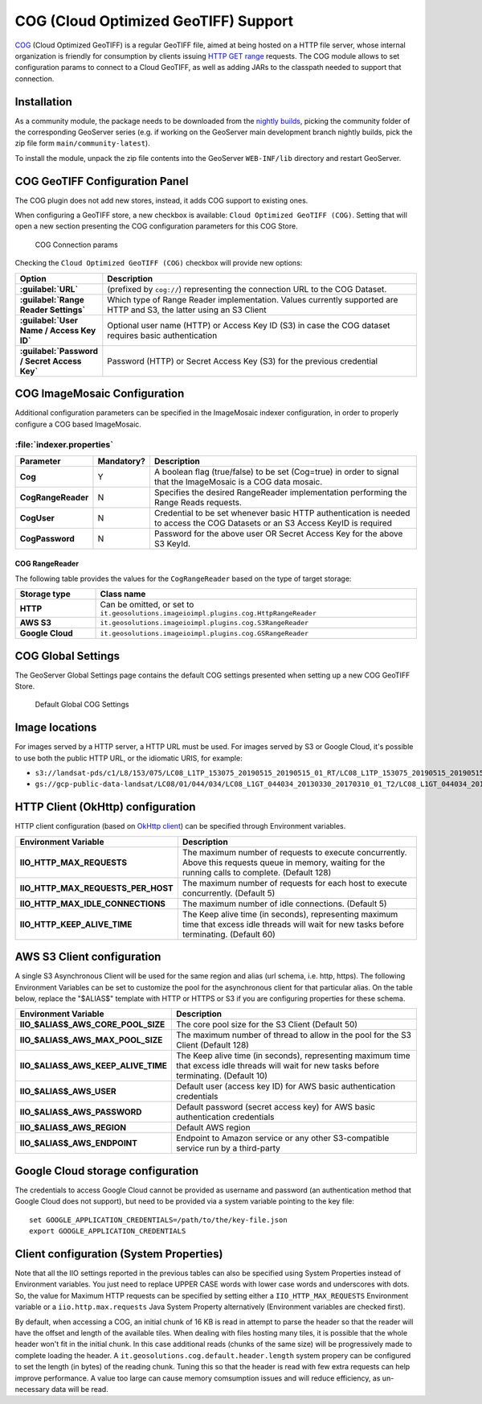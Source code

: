 .. _cog_plugin:

COG (Cloud Optimized GeoTIFF) Support
=====================================

`COG <https://github.com/cogeotiff/cog-spec/blob/master/spec.md>`_ (Cloud Optimized GeoTIFF) is a regular GeoTIFF file, aimed at being hosted on a HTTP file server, whose internal organization is friendly for consumption by clients issuing `HTTP GET range <https://en.wikipedia.org/wiki/Byte_serving>`_ requests.
The COG module allows to set configuration params to connect to a Cloud GeoTIFF, as well as adding JARs to the classpath needed to support that connection.

Installation
------------

As a community module, the package needs to be downloaded from the `nightly builds <https://build.geoserver.org/geoserver/>`_,
picking the community folder of the corresponding GeoServer series (e.g. if working on the GeoServer main development branch nightly
builds, pick the zip file form ``main/community-latest``).

To install the module, unpack the zip file contents into the GeoServer ``WEB-INF/lib`` directory and restart GeoServer.

COG GeoTIFF Configuration Panel
-------------------------------
The COG plugin does not add new stores, instead, it adds COG support to existing ones.

When configuring a GeoTIFF store, a new checkbox is available: ``Cloud Optimized GeoTIFF (COG)``. Setting that will open a new section presenting the COG configuration parameters for this COG Store.

.. figure:: images/cogparams.png

   COG Connection params

Checking the ``Cloud Optimized GeoTIFF (COG)`` checkbox will provide new options:

.. list-table::
   :widths: 20 80
   :header-rows: 1
   :stub-columns: 1

   * - Option
     - Description
   * - :guilabel:`URL`
     - (prefixed by ``cog://``) representing the connection URL to the COG Dataset.
   * - :guilabel:`Range Reader Settings`
     - Which type of Range Reader implementation. Values currently supported are HTTP and S3, the latter using an S3 Client
   * - :guilabel:`User Name / Access Key ID`
     - Optional user name (HTTP) or Access Key ID (S3) in case the COG dataset requires basic authentication
   * - :guilabel:`Password / Secret Access Key`
     - Password (HTTP) or Secret Access Key (S3) for the previous credential

COG ImageMosaic Configuration
-----------------------------
Additional configuration parameters can be specified in the ImageMosaic indexer configuration, in order to properly configure a COG based ImageMosaic.

:file:`indexer.properties`
~~~~~~~~~~~~~~~~~~~~~~~~~~

.. list-table::
   :widths: 15 5 80
   :header-rows: 1
   :stub-columns: 1

   * - Parameter
     - Mandatory?
     - Description
   * - Cog
     - Y
     - A boolean flag (true/false) to be set (Cog=true) in order to signal that the ImageMosaic is a COG data mosaic.
   * - CogRangeReader
     - N
     - Specifies the desired RangeReader implementation performing the Range Reads requests. 
   * - CogUser
     - N
     - Credential to be set whenever basic HTTP authentication is needed to access the COG Datasets or an S3 Access KeyID is required
   * - CogPassword
     - N
     - Password for the above user OR Secret Access Key for the above S3 KeyId.

.. _cog_plugin_rangereader:

COG RangeReader
```````````````
The following table provides the values for the ``CogRangeReader`` based on the type of target storage:

.. list-table::
   :widths: 20 80
   :header-rows: 1
   :stub-columns: 1
   
   * - Storage type
     - Class name
   * - HTTP
     - Can be omitted, or set to ``it.geosolutions.imageioimpl.plugins.cog.HttpRangeReader``
   * - AWS S3
     - ``it.geosolutions.imageioimpl.plugins.cog.S3RangeReader``
   * - Google Cloud
     - ``it.geosolutions.imageioimpl.plugins.cog.GSRangeReader``

COG Global Settings
-------------------
The GeoServer Global Settings page contains the default COG settings presented when setting up a new COG GeoTIFF Store.


.. figure:: images/globalcogsettings.png

   Default Global COG Settings

Image locations
---------------

For images served by a HTTP server, a HTTP URL must be used.
For images served by S3 or Google Cloud, it's possible to use both the public HTTP URL,
or the idiomatic URIS, for example:

* ``s3://landsat-pds/c1/L8/153/075/LC08_L1TP_153075_20190515_20190515_01_RT/LC08_L1TP_153075_20190515_20190515_01_RT_B2.TIF``
* ``gs://gcp-public-data-landsat/LC08/01/044/034/LC08_L1GT_044034_20130330_20170310_01_T2/LC08_L1GT_044034_20130330_20170310_01_T2_B11.TIF`` 

HTTP Client (OkHttp) configuration
----------------------------------
HTTP client configuration (based on `OkHttp client <https://square.github.io/okhttp/>`_) can be specified through Environment variables. 

.. list-table::
   :widths: 15 80
   :header-rows: 1
   :stub-columns: 1

   * - Environment Variable
     - Description
   * - IIO_HTTP_MAX_REQUESTS
     - The maximum number of requests to execute concurrently. Above this requests queue in memory, waiting for the running calls to complete. (Default 128)
   * - IIO_HTTP_MAX_REQUESTS_PER_HOST
     - The maximum number of requests for each host to execute concurrently. (Default 5)
   * - IIO_HTTP_MAX_IDLE_CONNECTIONS
     - The maximum number of idle connections. (Default 5)
   * - IIO_HTTP_KEEP_ALIVE_TIME
     - The Keep alive time (in seconds), representing maximum time that excess idle threads will wait for new tasks before terminating. (Default 60)

AWS S3 Client configuration
---------------------------
A single S3 Asynchronous Client will be used for the same region and alias (url schema, i.e. http, https). 
The following Environment Variables can be set to customize the pool for the asynchronous client for that particular alias. 
On the table below, replace the "$ALIAS$" template with HTTP or HTTPS or S3 if you are configuring properties for these schema. 

.. list-table::
   :widths: 15 80
   :header-rows: 1
   :stub-columns: 1

   * - Environment Variable
     - Description
   * - IIO_$ALIAS$_AWS_CORE_POOL_SIZE
     - The core pool size for the S3 Client (Default 50)
   * - IIO_$ALIAS$_AWS_MAX_POOL_SIZE
     - The maximum number of thread to allow in the pool for the S3 Client (Default 128)
   * - IIO_$ALIAS$_AWS_KEEP_ALIVE_TIME
     - The Keep alive time (in seconds), representing maximum time that excess idle threads will wait for new tasks before terminating. (Default 10)
   * - IIO_$ALIAS$_AWS_USER
     - Default user (access key ID) for AWS basic authentication credentials
   * - IIO_$ALIAS$_AWS_PASSWORD
     - Default password (secret access key) for AWS basic authentication credentials
   * - IIO_$ALIAS$_AWS_REGION
     - Default AWS region
   * - IIO_$ALIAS$_AWS_ENDPOINT
     - Endpoint to Amazon service or any other S3-compatible service run by a third-party 

Google Cloud storage configuration
----------------------------------

The credentials to access Google Cloud cannot be provided as username and password (an authentication
method that Google Cloud does not support), but need to be provided via a system variable pointing
to the key file::

    set GOOGLE_APPLICATION_CREDENTIALS=/path/to/the/key-file.json
    export GOOGLE_APPLICATION_CREDENTIALS


Client configuration (System Properties)
----------------------------------------
Note that all the IIO  settings reported in the previous tables can also be specified using System Properties instead of Environment variables.
You just need to replace UPPER CASE words with lower case words and underscores with dots.
So, the value for Maximum HTTP requests can be specified by setting either a ``IIO_HTTP_MAX_REQUESTS`` Environment variable or a ``iio.http.max.requests`` Java System Property alternatively (Environment variables are checked first).

By default, when accessing a COG, an initial chunk of 16 KB is read in attempt to parse the header so that the reader will have the offset and length of the available tiles. When dealing with files hosting many tiles, it is possible that the whole header won't fit in the initial chunk. In this case additional reads (chunks of the same size) will be progressively made to complete loading the header.
A ``it.geosolutions.cog.default.header.length`` system propery can be configured to set the length (in bytes) of the reading chunk. Tuning this so that the header is read with few extra requests can help improve performance. A value too large can cause memory comsumption issues and will reduce efficiency, as un-necessary data will be read.
